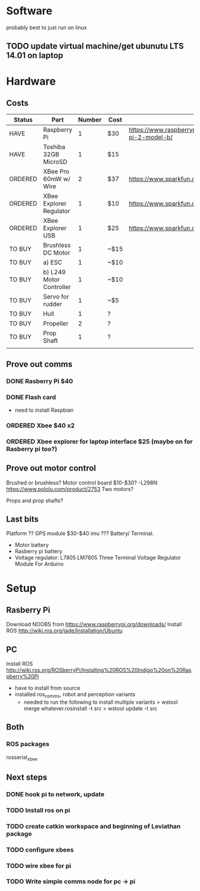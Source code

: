 * Software
probably best to just run on linux
** TODO update virtual machine/get ubunutu LTS 14.01 on laptop
* Hardware
** Costs
| Status  | Part                     | Number | Cost | Url                                                          |
|---------+--------------------------+--------+------+--------------------------------------------------------------|
| HAVE    | Raspberry Pi             |      1 | $30  | https://www.raspberrypi.org/products/raspberry-pi-2-model-b/ |
| HAVE    | Toshiba 32GB MicroSD     |      1 | $15  |                                                              |
| ORDERED | XBee Pro 60mW w/ Wire    |      2 | $37  | https://www.sparkfun.com/products/8742                       |
| ORDERED | XBee Explorer Regulator  |      1 | $10  | https://www.sparkfun.com/products/11373                      |
| ORDERED | XBee Explorer USB        |      1 | $25  | https://www.sparkfun.com/products/11812                      |
| TO BUY  | Brushless DC Motor       |      1 | ~$15 |                                                              |
| TO BUY  | a) ESC                   |      1 | ~$10 |                                                              |
| TO BUY  | b) L249 Motor Controller |      1 | ~$10 |                                                              |
| TO BUY  | Servo for rudder         |      1 | ~$5  |                                                              |
| TO BUY  | Hull                     |      1 | ?    |                                                              |
| TO BUY  | Propeller                |      2 | ?    |                                                              |
| TO BUY  | Prop Shaft               |      1 | ?    |                                                              |
|---------+--------------------------+--------+------+--------------------------------------------------------------|
|         |                          |        |      |                                                              |

** Prove out comms
*** DONE Rasberry Pi $40
*** DONE Flash card
- need to install Raspbian
*** ORDERED Xbee $40 x2
*** ORDERED Xbee explorer for laptop interface $25 (maybe on for Rasberry pi too?)
** Prove out motor control
Brushed or brushless?
Motor control board $10-$30?
 -L298N
https://www.pololu.com/product/2753
Two motors?

Props and prop shafts?
** Last bits
Platform ??
GPS module $30-$40
imu ???
Battery/ Terminal.
   - Motor battery
   - Rasberry pi battery
   - Voltage regulator: L7805 LM7805 Three Terminal Voltage Regulator Module For Arduino

* Setup
** Rasberry Pi
Download NOOBS from https://www.raspberrypi.org/downloads/
Install ROS http://wiki.ros.org/jade/Installation/Ubuntu
** PC
Install ROS http://wiki.ros.org/ROSberryPi/Installing%20ROS%20Indigo%20on%20Raspberry%20Pi
- have to install from source
- installed ros_comms, robot and perception variants
  - needed to run the following to install multiple variants 
    > wstool merge whatever.rosinstall -t src
    > wstool update -t src
** Both
*** ROS packages
rosserial_xbee
** Next steps
*** DONE hook pi to network, update
*** TODO Install ros on pi
*** TODO create catkin workspace and beginning of Leviathan package
*** TODO configure xbees
*** TODO wire xbee for pi
*** TODO Write simple comms node for pc -> pi
